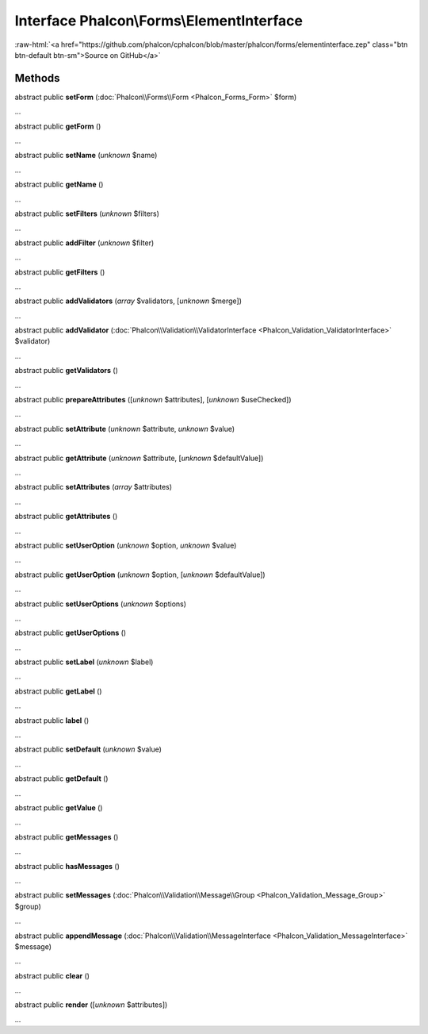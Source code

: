 Interface **Phalcon\\Forms\\ElementInterface**
==============================================

.. role:: raw-html(raw)
   :format: html

:raw-html:`<a href="https://github.com/phalcon/cphalcon/blob/master/phalcon/forms/elementinterface.zep" class="btn btn-default btn-sm">Source on GitHub</a>`

Methods
-------

abstract public  **setForm** (:doc:`Phalcon\\Forms\\Form <Phalcon_Forms_Form>` $form)

...


abstract public  **getForm** ()

...


abstract public  **setName** (*unknown* $name)

...


abstract public  **getName** ()

...


abstract public  **setFilters** (*unknown* $filters)

...


abstract public  **addFilter** (*unknown* $filter)

...


abstract public  **getFilters** ()

...


abstract public  **addValidators** (*array* $validators, [*unknown* $merge])

...


abstract public  **addValidator** (:doc:`Phalcon\\Validation\\ValidatorInterface <Phalcon_Validation_ValidatorInterface>` $validator)

...


abstract public  **getValidators** ()

...


abstract public  **prepareAttributes** ([*unknown* $attributes], [*unknown* $useChecked])

...


abstract public  **setAttribute** (*unknown* $attribute, *unknown* $value)

...


abstract public  **getAttribute** (*unknown* $attribute, [*unknown* $defaultValue])

...


abstract public  **setAttributes** (*array* $attributes)

...


abstract public  **getAttributes** ()

...


abstract public  **setUserOption** (*unknown* $option, *unknown* $value)

...


abstract public  **getUserOption** (*unknown* $option, [*unknown* $defaultValue])

...


abstract public  **setUserOptions** (*unknown* $options)

...


abstract public  **getUserOptions** ()

...


abstract public  **setLabel** (*unknown* $label)

...


abstract public  **getLabel** ()

...


abstract public  **label** ()

...


abstract public  **setDefault** (*unknown* $value)

...


abstract public  **getDefault** ()

...


abstract public  **getValue** ()

...


abstract public  **getMessages** ()

...


abstract public  **hasMessages** ()

...


abstract public  **setMessages** (:doc:`Phalcon\\Validation\\Message\\Group <Phalcon_Validation_Message_Group>` $group)

...


abstract public  **appendMessage** (:doc:`Phalcon\\Validation\\MessageInterface <Phalcon_Validation_MessageInterface>` $message)

...


abstract public  **clear** ()

...


abstract public  **render** ([*unknown* $attributes])

...


